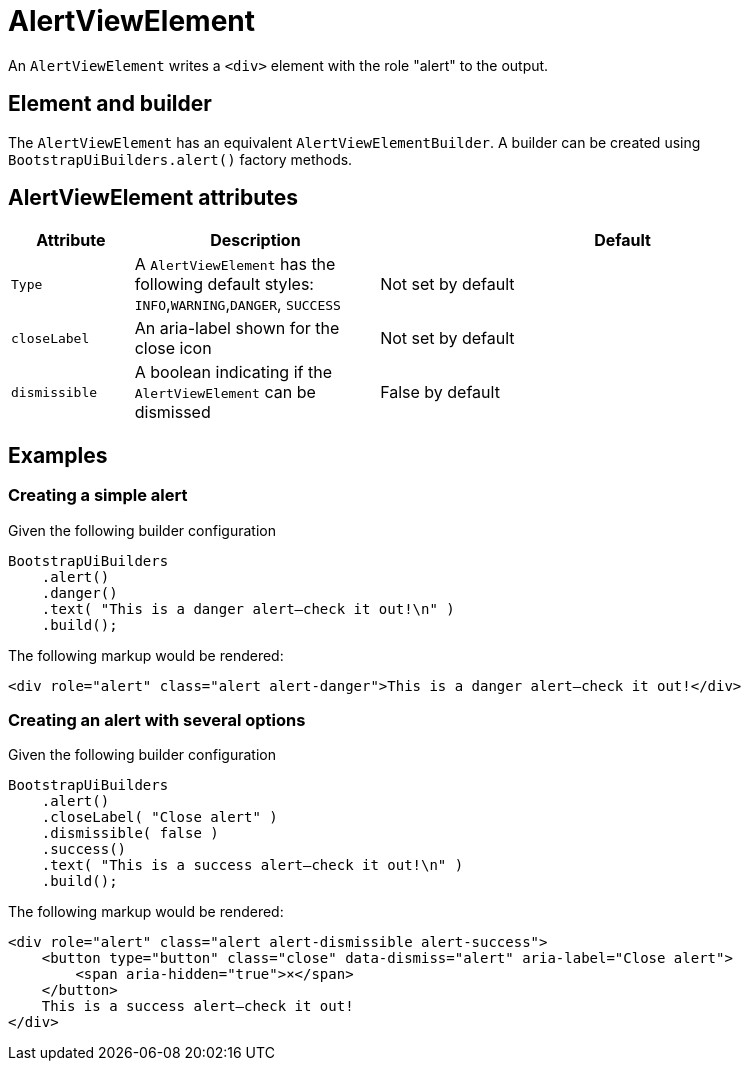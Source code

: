 = AlertViewElement

An `AlertViewElement` writes a `<div>` element with the role "alert" to the output.

== Element and builder
The `AlertViewElement` has an equivalent `AlertViewElementBuilder`.
A builder can be created using `BootstrapUiBuilders.alert()` factory methods.

== AlertViewElement attributes
[cols="1,2,4",options=header]
|===

|Attribute
|Description
|Default

|`Type`
|A `AlertViewElement` has the following default styles: `INFO`,`WARNING`,`DANGER`, `SUCCESS`
|Not set by default

|`closeLabel`
|An aria-label shown for the close icon
|Not set by default

|`dismissible`
|A boolean indicating if the `AlertViewElement` can be dismissed
|False by default

|===


== Examples
=== Creating a simple alert
Given the following builder configuration

[source,java,indent=0]
----
BootstrapUiBuilders
    .alert()
    .danger()
    .text( "This is a danger alert—check it out!\n" )
    .build();
----

The following markup would be rendered:

[source,html,indent=0]
----
<div role="alert" class="alert alert-danger">This is a danger alert—check it out!</div>
----

=== Creating an alert with several options
Given the following builder configuration

[source,java,indent=0]
----
BootstrapUiBuilders
    .alert()
    .closeLabel( "Close alert" )
    .dismissible( false )
    .success()
    .text( "This is a success alert—check it out!\n" )
    .build();
----

The following markup would be rendered:

[source,html,indent=0]
----
<div role="alert" class="alert alert-dismissible alert-success">
    <button type="button" class="close" data-dismiss="alert" aria-label="Close alert">
        <span aria-hidden="true">×</span>
    </button>
    This is a success alert—check it out!
</div>
----
